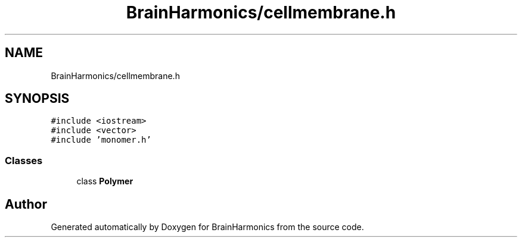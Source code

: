 .TH "BrainHarmonics/cellmembrane.h" 3 "Tue Oct 10 2017" "Version 0.1" "BrainHarmonics" \" -*- nroff -*-
.ad l
.nh
.SH NAME
BrainHarmonics/cellmembrane.h
.SH SYNOPSIS
.br
.PP
\fC#include <iostream>\fP
.br
\fC#include <vector>\fP
.br
\fC#include 'monomer\&.h'\fP
.br

.SS "Classes"

.in +1c
.ti -1c
.RI "class \fBPolymer\fP"
.br
.in -1c
.SH "Author"
.PP 
Generated automatically by Doxygen for BrainHarmonics from the source code\&.
